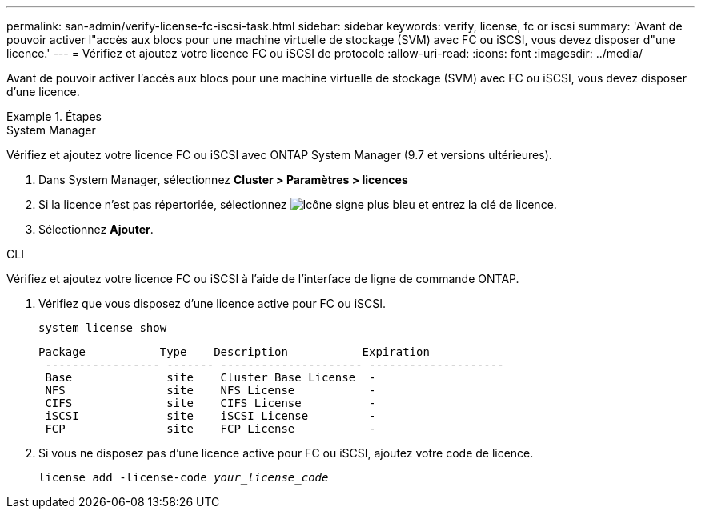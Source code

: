 ---
permalink: san-admin/verify-license-fc-iscsi-task.html 
sidebar: sidebar 
keywords: verify, license, fc or iscsi 
summary: 'Avant de pouvoir activer l"accès aux blocs pour une machine virtuelle de stockage (SVM) avec FC ou iSCSI, vous devez disposer d"une licence.' 
---
= Vérifiez et ajoutez votre licence FC ou iSCSI de protocole
:allow-uri-read: 
:icons: font
:imagesdir: ../media/


[role="lead"]
Avant de pouvoir activer l'accès aux blocs pour une machine virtuelle de stockage (SVM) avec FC ou iSCSI, vous devez disposer d'une licence.

.Étapes
[role="tabbed-block"]
====
.System Manager
--
Vérifiez et ajoutez votre licence FC ou iSCSI avec ONTAP System Manager (9.7 et versions ultérieures).

. Dans System Manager, sélectionnez *Cluster > Paramètres > licences*
. Si la licence n'est pas répertoriée, sélectionnez image:icon_add_blue_bg.png["Icône signe plus bleu"] et entrez la clé de licence.
. Sélectionnez *Ajouter*.


--
.CLI
--
Vérifiez et ajoutez votre licence FC ou iSCSI à l'aide de l'interface de ligne de commande ONTAP.

. Vérifiez que vous disposez d'une licence active pour FC ou iSCSI.
+
`system license show`

+
[listing]
----

Package           Type    Description           Expiration
 ----------------- ------- --------------------- --------------------
 Base              site    Cluster Base License  -
 NFS               site    NFS License           -
 CIFS              site    CIFS License          -
 iSCSI             site    iSCSI License         -
 FCP               site    FCP License           -
----
. Si vous ne disposez pas d'une licence active pour FC ou iSCSI, ajoutez votre code de licence.
+
`license add -license-code _your_license_code_`



--
====